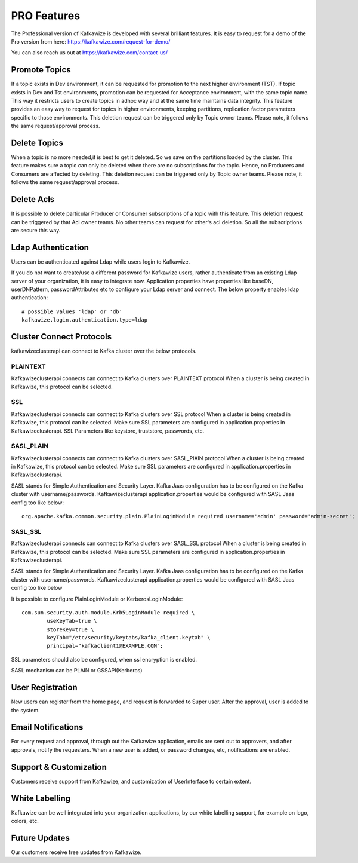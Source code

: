 PRO Features
============

The Professional version of Kafkawize is developed with several brilliant features. It is easy to request for a demo of
the Pro version from here: https://kafkawize.com/request-for-demo/

You can also reach us out at https://kafkawize.com/contact-us/

Promote Topics
--------------

If a topic exists in Dev environment, it can be requested for promotion to the next higher environment (TST). If topic exists in Dev and Tst environments,
promotion can be requested for Acceptance environment, with the same topic name. This way it restricts users to create topics in adhoc way
and at the same time maintains data integrity. This feature provides an easy way to request for topics in higher environments, keeping
partitions, replication factor parameters specific to those environments. This deletion request can be triggered only by Topic owner teams.
Please note, it follows the same request/approval process.

Delete Topics
-------------

When a topic is no more needed,it is best to get it deleted. So we save on the partitions loaded by the cluster. This feature makes sure
a topic can only be deleted when there are no subscriptions for the topic. Hence, no Producers and Consumers are affected by deleting.
This deletion request can be triggered only by Topic owner teams. Please note, it follows the same request/approval process.

Delete Acls
-----------

It is possible to delete particular Producer or Consumer subscriptions of a topic with this feature. This deletion request can be
triggered by that Acl owner teams. No other teams can request for other's acl deletion. So all the subscriptions are secure this way.


Ldap Authentication
-------------------

Users can be authenticated against Ldap while users login to Kafkawize.

If you do not want to create/use a different password for Kafkawize users, rather authenticate from an existing Ldap server of your
organization, it is easy to integrate now. Application properties have properties like baseDN, userDNPattern, passwordAttributes etc
to configure your Ldap server and connect.  The below property enables ldap authentication::

    # possible values 'ldap' or 'db'
    kafkawize.login.authentication.type=ldap


Cluster Connect Protocols
-------------------------

kafkawizeclusterapi can connect to Kafka cluster over the below protocols.

PLAINTEXT
~~~~~~~~~

Kafkawizeclusterapi connects can connect to Kafka clusters over PLAINTEXT protocol
When a cluster is being created in Kafkawize, this protocol can be selected.

SSL
~~~

Kafkawizeclusterapi connects can connect to Kafka clusters over SSL protocol
When a cluster is being created in Kafkawize, this protocol can be selected. Make sure SSL parameters are configured in application.properties
in Kafkawizeclusterapi.
SSL Parameters like keystore, truststore, passwords, etc.

SASL_PLAIN
~~~~~~~~~~

Kafkawizeclusterapi connects can connect to Kafka clusters over SASL_PlAIN protocol
When a cluster is being created in Kafkawize, this protocol can be selected. Make sure SSL parameters are configured in application.properties
in Kafkawizeclusterapi.

SASL stands for Simple Authentication and Security Layer. Kafka Jaas configuration has to be configured on the Kafka cluster
with username/passwords.
Kafkawizeclusterapi application.properties would be configured with SASL Jaas config too like below::

    org.apache.kafka.common.security.plain.PlainLoginModule required username='admin' password='admin-secret';


SASL_SSL
~~~~~~~~

Kafkawizeclusterapi connects can connect to Kafka clusters over SASL_SSL protocol
When a cluster is being created in Kafkawize, this protocol can be selected. Make sure SSL parameters are configured in application.properties
in Kafkawizeclusterapi.

SASL stands for Simple Authentication and Security Layer. Kafka Jaas configuration has to be configured on the Kafka cluster
with username/passwords.
Kafkawizeclusterapi application.properties would be configured with SASL Jaas config too like below

It is possible to configure PlainLoginModule or KerberosLoginModule::

    com.sun.security.auth.module.Krb5LoginModule required \
            useKeyTab=true \
            storeKey=true \
            keyTab="/etc/security/keytabs/kafka_client.keytab" \
            principal="kafkaclient1@EXAMPLE.COM";

SSL parameters should also be configured, when ssl encryption is enabled.

SASL mechanism can be PLAIN or GSSAPI(Kerberos)


User Registration
-----------------

New users can register from the home page, and request is forwarded to Super user. After the approval, user is added to the system.


Email Notifications
-------------------
For every request and approval, through out the Kafkawize application, emails are sent out to approvers, and after approvals,
notify the requesters. When a new user is added, or password changes, etc, notifications are enabled.


Support & Customization
-----------------------
Customers receive support from Kafkawize, and customization of UserInterface to certain extent.


White Labelling
---------------
Kafkawize can be well integrated into your organization applications, by our white labelling support, for example on logo, colors, etc.


Future Updates
--------------
Our customers receive free updates from Kafkawize.